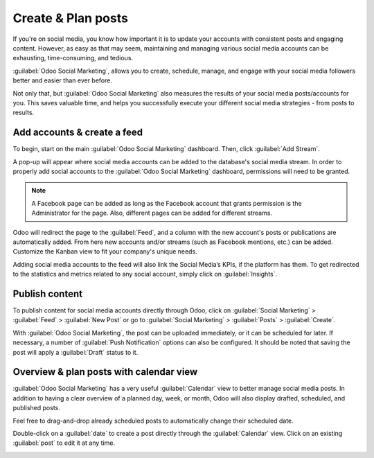 ===================
Create & Plan posts
===================

If you're on social media, you know how important it is to update your accounts with consistent
posts and engaging content. However, as easy as that may seem, maintaining and managing various
social media accounts can be exhausting, time-consuming, and tedious.

:guilabel:`Odoo Social Marketing`, allows you to create, schedule, manage, and engage with your
social media followers better and easier than ever before. 

Not only that, but :guilabel:`Odoo Social Marketing` also measures the results of your social media
posts/accounts for you. This saves valuable time, and helps you successfully execute your different
social media strategies - from posts to results.

Add accounts & create a feed
============================

To begin, start on the main :guilabel:`Odoo Social Marketing` dashboard. Then, click
:guilabel:`Add Stream`.

A pop-up will appear where social media accounts can be added to the database's social media
stream. In order to properly add social accounts to the :guilabel:`Odoo Social Marketing`
dashboard, permissions will need to be granted.

.. image:: create_posts/social-add-streams.png
   :align: center
   :alt: How to add streams to the Odoo Social Marketing dashboard

.. note::
   A Facebook page can be added as long as the Facebook account that grants permission is the
   Administrator for the page. Also, different pages can be added for different streams.

Odoo will redirect the page to the :guilabel:`Feed`, and a column with the new account's posts or
publications are automatically added. From here new accounts and/or streams (such as Facebook
mentions, etc.) can be added. Customize the Kanban view to fit your company's unique needs.

.. image:: create_posts/feed.png
   :align: center
   :alt: Example of how a populated stream-filled dashboard looks in Odoo Social Marketing

Adding social media accounts to the feed will also link the Social Media’s KPIs, if the platform
has them. To get redirected to the statistics and metrics related to any social account, simply
click on :guilabel:`Insights`.

.. image:: create_posts/insights.png
   :align: center
   :alt: The insights link that you can access for each social media stream added in Odoo.

Publish content
===============

To publish content for social media accounts directly through Odoo, click on
:guilabel:`Social Marketing` > :guilabel:`Feed` > :guilabel:`New Post` or go to
:guilabel:`Social Marketing` > :guilabel:`Posts` > :guilabel:`Create`.

.. image:: create_posts/social-create-post.png
   :align: center
   :alt: How to create a social media post directly through Odoo

With :guilabel:`Odoo Social Marketing`, the post can be uploaded immediately, or it can be
scheduled for later. If necessary, a number of :guilabel:`Push Notification` options can also be
configured. It should be noted that saving the post will apply a :guilabel:`Draft` status to it.

Overview & plan posts with calendar view
========================================

:guilabel:`Odoo Social Marketing` has a very useful :guilabel:`Calendar` view to better manage
social media posts. In addition to having a clear overview of a planned day, week, or month, Odoo
will also display drafted, scheduled, and published posts.

Feel free to drag-and-drop already scheduled posts to automatically change their scheduled date.

Double-click on a :guilabel:`date` to create a post directly through the :guilabel:`Calendar` view.
Click on an existing :guilabel:`post` to edit it at any time.

.. image:: create_posts/calendar-view.png
   :align: center
   :alt: Example of the calendar view in Odoo Social Marketing

.. seealso::
   - :doc:`./push_notifications`
   - :doc:`./campaigns`
   - :doc:`./livechat`
